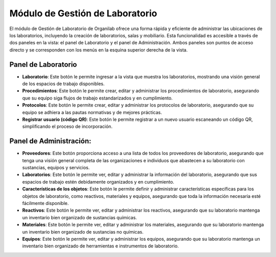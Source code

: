 Módulo de Gestión de Laboratorio
====================================================================
El módulo de Gestión de Laboratorio de Organilab ofrece una forma rápida y eficiente de administrar las ubicaciones de los laboratorios, incluyendo la creación de laboratorios, salas y mobiliario. Esta funcionalidad es accesible a través de dos paneles en la vista: el panel de Laboratorio y el panel de Administración. Ambos paneles son puntos de acceso directo y se corresponden con los menús en la esquina superior derecha de la vista.

Panel de Laboratorio
**********************************

*  **Laboratorio**: Este botón le permite ingresar a la vista que muestra los laboratorios, mostrando una visión general de los espacios de trabajo disponibles.
*   **Procedimientos**: Este botón le permite crear, editar y administrar los procedimientos de laboratorio, asegurando que su equipo siga flujos de trabajo estandarizados y en cumplimiento.
*   **Protocolos**: Este botón le permite crear, editar y administrar los protocolos de laboratorio, asegurando que su equipo se adhiera a las pautas normativas y de mejores prácticas.
*   **Registrar usuario (código QR)**: Este botón le permite registrar a un nuevo usuario escaneando un código QR, simplificando el proceso de incorporación.

Panel de Administración:
**********************************

*   **Proveedores**: Este botón proporciona acceso a una lista de todos los proveedores de laboratorio, asegurando que tenga una visión general completa de las organizaciones e individuos que abastecen a su laboratorio con sustancias, equipos y servicios.
*   **Laboratorios**: Este botón le permite ver, editar y administrar la información del laboratorio, asegurando que sus espacios de trabajo estén debidamente organizados y en cumplimiento.
*   **Características de los objetos**: Este botón le permite definir y administrar características específicas para los objetos de laboratorio, como reactivos, materiales y equipos, asegurando que toda la información necesaria esté fácilmente disponible.
*   **Reactivos**: Este botón le permite ver, editar y administrar los reactivos, asegurando que su laboratorio mantenga un inventario bien organizado de sustancias químicas.
*   **Materiales**: Este botón le permite ver, editar y administrar los materiales, asegurando que su laboratorio mantenga un inventario bien organizado de sustancias no químicas.
*   **Equipos**: Este botón le permite ver, editar y administrar los equipos, asegurando que su laboratorio mantenga un inventario bien organizado de herramientas e instrumentos de laboratorio.







